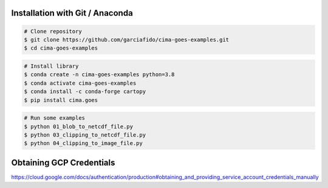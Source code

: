 Installation with Git / Anaconda
--------------------------------

.. code-block:: console

    # Clone repository
    $ git clone https://github.com/garciafido/cima-goes-examples.git
    $ cd cima-goes-examples

.. code-block:: console

    # Install library
    $ conda create -n cima-goes-examples python=3.8
    $ conda activate cima-goes-examples
    $ conda install -c conda-forge cartopy
    $ pip install cima.goes

.. code-block:: console

    # Run some examples
    $ python 01_blob_to_netcdf_file.py
    $ python 03_clipping_to_netcdf_file.py
    $ python 04_clipping_to_image_file.py

Obtaining GCP Credentials
-------------------------

https://cloud.google.com/docs/authentication/production#obtaining_and_providing_service_account_credentials_manually